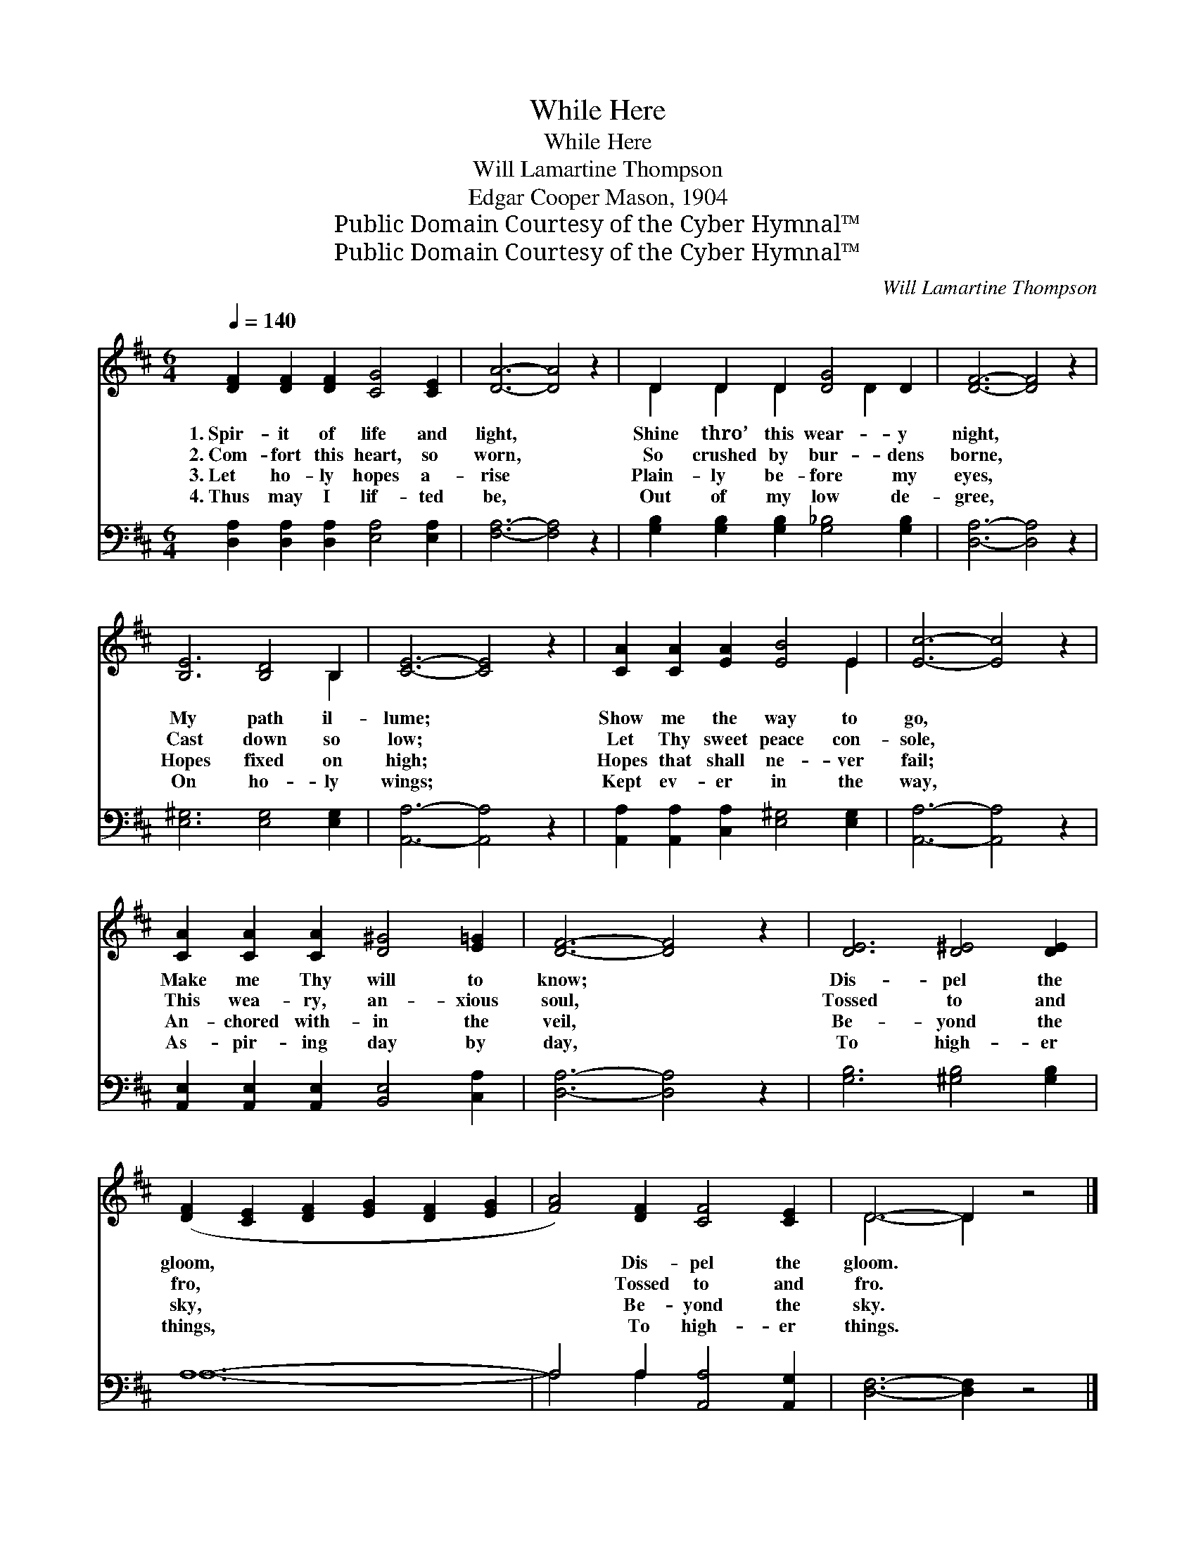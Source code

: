 X:1
T:While Here
T:While Here
T:Will Lamartine Thompson
T:Edgar Cooper Mason, 1904
T:Public Domain Courtesy of the Cyber Hymnal™
T:Public Domain Courtesy of the Cyber Hymnal™
C:Will Lamartine Thompson
Z:Public Domain
Z:Courtesy of the Cyber Hymnal™
%%score ( 1 2 ) ( 3 4 )
L:1/8
Q:1/4=140
M:6/4
K:D
V:1 treble 
V:2 treble 
V:3 bass 
V:4 bass 
V:1
 [DF]2 [DF]2 [DF]2 [CG]4 [CE]2 | [DA]6- [DA]4 z2 | D2 D2 D2 [DG]4 D2 | [DF]6- [DF]4 z2 | %4
w: 1.~Spir- it of life and|light, *|Shine thro’ this wear- y|night, *|
w: 2.~Com- fort this heart, so|worn, *|So crushed by bur- dens|borne, *|
w: 3.~Let ho- ly hopes a-|rise *|Plain- ly be- fore my|eyes, *|
w: 4.~Thus may I lif- ted|be, *|Out of my low de-|gree, *|
 [B,E]6 [B,D]4 B,2 | [CE]6- [CE]4 z2 | [CA]2 [CA]2 [EA]2 [EB]4 E2 | [Ec]6- [Ec]4 z2 | %8
w: My path il-|lume; *|Show me the way to|go, *|
w: Cast down so|low; *|Let Thy sweet peace con-|sole, *|
w: Hopes fixed on|high; *|Hopes that shall ne- ver|fail; *|
w: On ho- ly|wings; *|Kept ev- er in the|way, *|
 [CA]2 [CA]2 [CA]2 [D^G]4 [E=G]2 | [DF]6- [DF]4 z2 | [DE]6 [D^E]4 [DE]2 | %11
w: Make me Thy will to|know; *|Dis- pel the|
w: This wea- ry, an- xious|soul, *|Tossed to and|
w: An- chored with- in the|veil, *|Be- yond the|
w: As- pir- ing day by|day, *|To high- er|
 ([DF]2 [CE]2 [DF]2 [EG]2 [DF]2 [EG]2 | [FA]4) [DF]2 [CF]4 [CE]2 | D6- D2 z4 |] %14
w: gloom, * * * * *|* Dis- pel the|gloom. *|
w: fro, * * * * *|* Tossed to and|fro. *|
w: sky, * * * * *|* Be- yond the|sky. *|
w: things, * * * * *|* To high- er|things. *|
V:2
 x12 | x12 | D2 D2 D2 x2 D2 x2 | x12 | x10 B,2 | x12 | x10 E2 | x12 | x12 | x12 | x12 | x12 | x12 | %13
 D6- D2 x4 |] %14
V:3
 [D,A,]2 [D,A,]2 [D,A,]2 [E,A,]4 [E,A,]2 | [F,A,]6- [F,A,]4 z2 | %2
 [G,B,]2 [G,B,]2 [G,B,]2 [G,_B,]4 [G,B,]2 | [D,A,]6- [D,A,]4 z2 | [E,^G,]6 [E,G,]4 [E,G,]2 | %5
 [A,,A,]6- [A,,A,]4 z2 | [A,,A,]2 [A,,A,]2 [C,A,]2 [E,^G,]4 [E,G,]2 | [A,,A,]6- [A,,A,]4 z2 | %8
 [A,,E,]2 [A,,E,]2 [A,,E,]2 [B,,E,]4 [C,A,]2 | [D,A,]6- [D,A,]4 z2 | [G,B,]6 [^G,B,]4 [G,B,]2 | %11
 A,12- | A,4 A,2 [A,,A,]4 [A,,G,]2 | [D,F,]6- [D,F,]2 z4 |] %14
V:4
 x12 | x12 | x12 | x12 | x12 | x12 | x12 | x12 | x12 | x12 | x12 | A,12- | A,4 A,2 x6 | x12 |] %14

